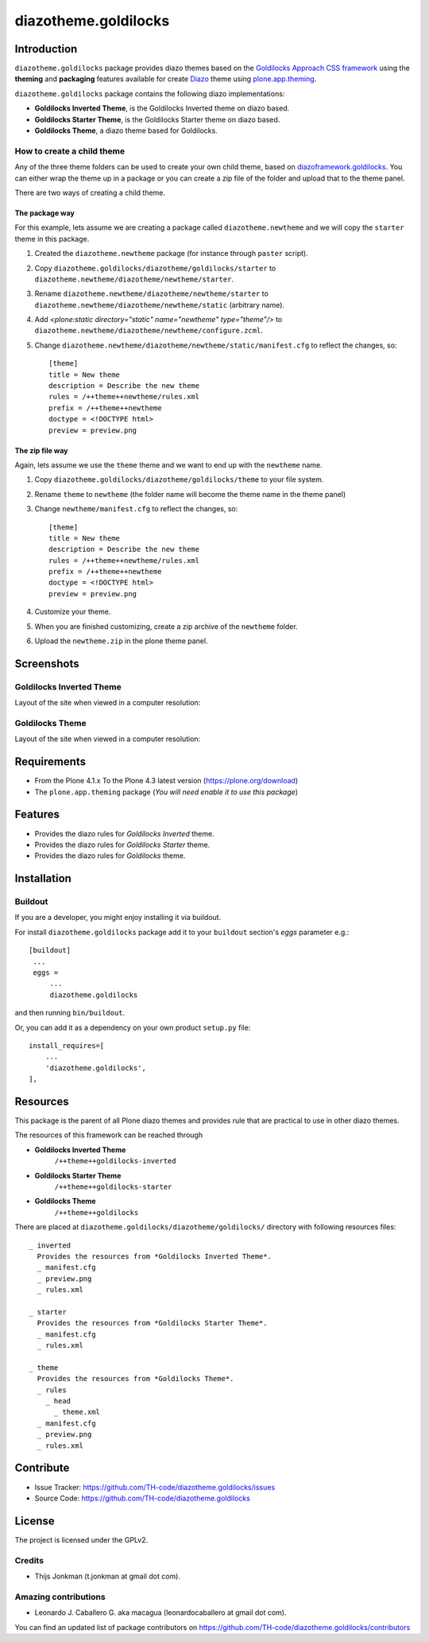 =====================
diazotheme.goldilocks
=====================


Introduction
============

``diazotheme.goldilocks`` package provides diazo themes based on the `Goldilocks Approach CSS framework`_ 
using the **theming** and **packaging** features available for create Diazo_ theme
using `plone.app.theming`_.

``diazotheme.goldilocks`` package contains the following diazo implementations: 

- **Goldilocks Inverted Theme**, is the Goldilocks Inverted theme on diazo based.
- **Goldilocks Starter Theme**, is the Goldilocks Starter theme on diazo based.
- **Goldilocks Theme**, a diazo theme based for Goldilocks.


How to create a child theme
---------------------------

Any of the three theme folders can be used to create your own child theme, 
based on `diazoframework.goldilocks`_. You can either wrap the theme up in a package 
or you can create a zip file of the folder and upload that to the theme panel.

There are two ways of creating a child theme.


The package way
^^^^^^^^^^^^^^^

For this example, lets assume we are creating a package called
``diazotheme.newtheme`` and we will copy the ``starter`` theme in this 
package.

1. Created the ``diazotheme.newtheme`` package (for instance through ``paster`` script).

2. Copy ``diazotheme.goldilocks/diazotheme/goldilocks/starter`` to
   ``diazotheme.newtheme/diazotheme/newtheme/starter``.

3. Rename ``diazotheme.newtheme/diazotheme/newtheme/starter``
   to ``diazotheme.newtheme/diazotheme/newtheme/static`` (arbitrary
   name).

4. Add `<plone:static directory="static" name="newtheme" type="theme"/>`
   to ``diazotheme.newtheme/diazotheme/newtheme/configure.zcml``.

5. Change ``diazotheme.newtheme/diazotheme/newtheme/static/manifest.cfg``
   to reflect the changes, so: ::

        [theme]
        title = New theme
        description = Describe the new theme
        rules = /++theme++newtheme/rules.xml
        prefix = /++theme++newtheme
        doctype = <!DOCTYPE html>
        preview = preview.png


The zip file way
^^^^^^^^^^^^^^^^

Again, lets assume we use the ``theme`` theme and we want to end up
with the ``newtheme`` name.

1. Copy ``diazotheme.goldilocks/diazotheme/goldilocks/theme`` to your file system.

2. Rename ``theme`` to ``newtheme`` (the folder name will become the
   theme name in the theme panel)

3. Change ``newtheme/manifest.cfg``
   to reflect the changes, so: ::

        [theme]
        title = New theme
        description = Describe the new theme
        rules = /++theme++newtheme/rules.xml
        prefix = /++theme++newtheme
        doctype = <!DOCTYPE html>
        preview = preview.png

4. Customize your theme.

5. When you are finished customizing, create a zip archive of the 
   ``newtheme`` folder.

6. Upload the ``newtheme.zip`` in the plone theme panel.


Screenshots
===========


Goldilocks Inverted Theme
-------------------------

Layout of the site when viewed in a computer resolution:

.. image:: https://github.com/TH-code/diazotheme.goldilocks/raw/master/diazotheme/goldilocks/inverted/preview.png
  :alt: Goldilocks Inverted Theme
  :align: center


Goldilocks Theme
----------------

Layout of the site when viewed in a computer resolution:

.. image:: https://github.com/TH-code/diazotheme.goldilocks/raw/master/diazotheme/goldilocks/theme/preview.png
  :alt: Goldilocks Theme
  :align: center


Requirements
============

- From the Plone 4.1.x To the Plone 4.3 latest version (https://plone.org/download)
- The ``plone.app.theming`` package (*You will need enable it to use this package*)


Features
========

- Provides the diazo rules for *Goldilocks Inverted* theme.
- Provides the diazo rules for *Goldilocks Starter* theme.
- Provides the diazo rules for *Goldilocks* theme.


Installation
============


Buildout
--------

If you are a developer, you might enjoy installing it via buildout.

For install ``diazotheme.goldilocks`` package add it to your ``buildout`` section's 
*eggs* parameter e.g.: ::

   [buildout]
    ...
    eggs =
        ...
        diazotheme.goldilocks


and then running ``bin/buildout``.

Or, you can add it as a dependency on your own product ``setup.py`` file: ::

    install_requires=[
        ...
        'diazotheme.goldilocks',
    ],


Resources
=========

This package is the parent of all Plone diazo themes and 
provides rule that are practical to use in other diazo themes.

The resources of this framework can be reached through

- **Goldilocks Inverted Theme**
    ``/++theme++goldilocks-inverted``
- **Goldilocks Starter Theme**
    ``/++theme++goldilocks-starter``
- **Goldilocks Theme**
    ``/++theme++goldilocks``

There are placed at ``diazotheme.goldilocks/diazotheme/goldilocks/`` directory 
with following resources files:

::

    _ inverted
      Provides the resources from *Goldilocks Inverted Theme*.
      _ manifest.cfg
      _ preview.png
      _ rules.xml
    
    _ starter
      Provides the resources from *Goldilocks Starter Theme*.
      _ manifest.cfg
      _ rules.xml
      
    _ theme
      Provides the resources from *Goldilocks Theme*.
      _ rules
        _ head
          _ theme.xml
      _ manifest.cfg
      _ preview.png
      _ rules.xml


Contribute
==========

- Issue Tracker: https://github.com/TH-code/diazotheme.goldilocks/issues
- Source Code: https://github.com/TH-code/diazotheme.goldilocks


License
=======

The project is licensed under the GPLv2.


Credits
-------

- Thijs Jonkman (t.jonkman at gmail dot com).


Amazing contributions
---------------------

- Leonardo J. Caballero G. aka macagua (leonardocaballero at gmail dot com).

You can find an updated list of package contributors on https://github.com/TH-code/diazotheme.goldilocks/contributors

.. _`Goldilocks Approach CSS framework`: http://goldilocksapproach.com/
.. _`diazoframework.goldilocks`: https://github.com/TH-code/diazoframework.goldilocks
.. _`diazotheme.goldilocks`: https://github.com/TH-code/diazotheme.goldilocks
.. _`Diazo`: http://diazo.org
.. _`plone.app.theming`: https://pypi.org/project/plone.app.theming/
